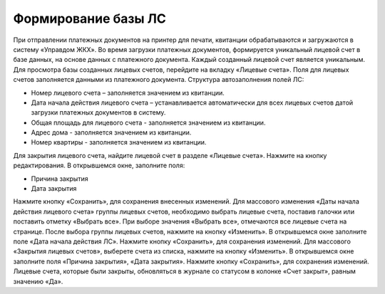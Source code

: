Формирование базы ЛС
=============

При отправлении платежных документов на принтер для печати, квитанции обрабатываются и загружаются в систему «Управдом ЖКХ».  Во время загрузки платежных документов, формируется уникальный лицевой счет в базе данных, на основе данных с платежного документа. Каждый созданный лицевой счет является уникальным. Для  просмотра базы созданных лицевых счетов, перейдите на вкладку «Лицевые счета». Поля для лицевых счетов заполняется данными из платежного документа. 
Структура автозаполнения полей ЛС:

-	Номер лицевого счета – заполняется значением из квитанции.
-	Дата начала действия лицевого счета – устанавливается автоматически для всех лицевых счетов датой загрузки платежных документов в систему.
-	Общая площадь для лицевого счета - заполняется значением из квитанции.
-	Адрес дома - заполняется значением из квитанции.
-	Номер квартиры - заполняется значением из квитанции.

Для закрытия лицевого счета, найдите лицевой счет в разделе «Лицевые счета». Нажмите на кнопку редактирования. В открывшемся окне, заполните поля:

-	Причина закрытия
-	Дата закрытия

Нажмите кнопку «Сохранить», для сохранения внесенных изменений.
Для массового изменения «Даты начала действия лицевого счета»  группы лицевых счетов, необходимо выбрать лицевые счета, поставив галочки или поставить отметку «Выбрать все». При выборе значения  «Выбрать все», отмечаются все лицевые счета на странице. 
После выбора группы лицевых счетов, нажмите на кнопку «Изменить». В открывшемся окне заполните поле «Дата начала действия ЛС». Нажмите кнопку «Сохранить», для сохранения изменений.
Для массового «Закрытия лицевых счетов», выберете счета из списка, нажмите на кнопку «Изменить». В открывшемся окне заполните поля «Причина закрытия», «Дата закрытия». Нажмите кнопку «Сохранить», для сохранения изменений. Лицевые счета, которые были закрыты, обновляться в журнале со статусом в колонке «Счет закрыт», равным значению «Да».